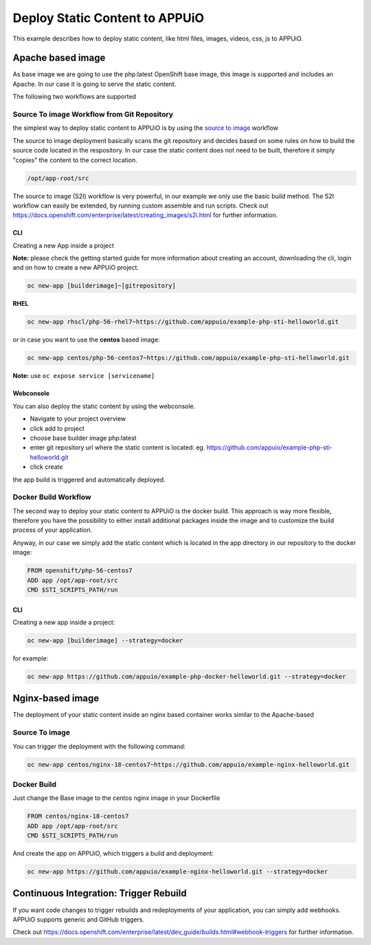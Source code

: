 Deploy Static Content to APPUiO
===============================

This example describes how to deploy static content, like html files, images, videos, css, js to APPUiO.

Apache based image
------------------

As base image we are going to use the php:latest OpenShift base image, this
image is supported and includes an Apache. In our case it is going to serve
the static content.

The following two workflows are supported

Source To image Workflow from Git Repository
````````````````````````````````````````````
the simplest way to deploy static content to APPUiO is by using the `source to image`_ workflow

.. _source to image: https://docs.openshift.com/enterprise/latest/using_images/s2i_images/index.html

The source to image deployment basically scans the git repository and decides
based on some rules on how to build the source code located in the respository.
In our case the static content does not need to be built, therefore it simply
"copies" the content to the correct location.

.. code-block:: console

  /opt/app-root/src

The source to image (S2I) workflow is very powerful, in our example we only
use the basic build method. The S2I workflow can easily be extended, by running
custom assemble and run scripts. Check out
https://docs.openshift.com/enterprise/latest/creating_images/s2i.html for
further information.

CLI
^^^

Creating a new App inside a project

**Note:** please check the getting started guide for more information about
creating an account, downloading the cli, login and on how to create a new
APPUiO project.

.. code-block:: console

 oc new-app [builderimage]~[gitrepository]


**RHEL**

.. code-block:: console

  oc new-app rhscl/php-56-rhel7~https://github.com/appuio/example-php-sti-helloworld.git

or in case you want to use the **centos** based image:

.. code-block:: console

  oc new-app centos/php-56-centos7~https://github.com/appuio/example-php-sti-helloworld.git

**Note:** use ``oc expose service [servicename]``

Webconsole
^^^^^^^^^^

You can also deploy the static content by using the webconsole.

- Navigate to your project overview
- click add to project
- choose base builder image php:latest
- enter git repository url where the static content is located: eg. https://github.com/appuio/example-php-sti-helloworld.git
- click create

the app build is triggered and automatically deployed.


Docker Build Workflow
`````````````````````

The second way to deploy your static content to APPUiO is the docker build.
This approach is way more flexible, therefore you have the possibility to
either install additional packages inside the image and to customize the
build process of your application.

Anyway, in our case we simply add the static content which is located in the
app directory in our repository to the docker image:

.. code-block:: docker

  FROM openshift/php-56-centos7
  ADD app /opt/app-root/src
  CMD $STI_SCRIPTS_PATH/run

CLI
^^^

Creating a new app inside a project:

.. code-block:: console

  oc new-app [builderimage] --strategy=docker

for example:

.. code-block:: console

 oc new-app https://github.com/appuio/example-php-docker-helloworld.git --strategy=docker


Nginx-based image
-----------------

The deployment of your static content inside an nginx based container works
similar to the Apache-based

Source To image
```````````````
You can trigger the deployment with the following command:

.. code-block:: console

  oc new-app centos/nginx-18-centos7~https://github.com/appuio/example-nginx-helloworld.git


Docker Build
````````````
Just change the Base image to the centos nginx image in your Dockerfile

.. code-block:: docker

  FROM centos/nginx-18-centos7
  ADD app /opt/app-root/src
  CMD $STI_SCRIPTS_PATH/run


And create the app on APPUiO, which triggers a build and deployment:

.. code-block:: console

 oc new-app https://github.com/appuio/example-nginx-helloworld.git --strategy=docker


Continuous Integration: Trigger Rebuild
---------------------------------------

If you want code changes to trigger rebuilds and redeployments of your application,
you can simply add webhooks. APPUiO supports generic and GitHub triggers.

Check out https://docs.openshift.com/enterprise/latest/dev_guide/builds.html#webhook-triggers
for further information.

